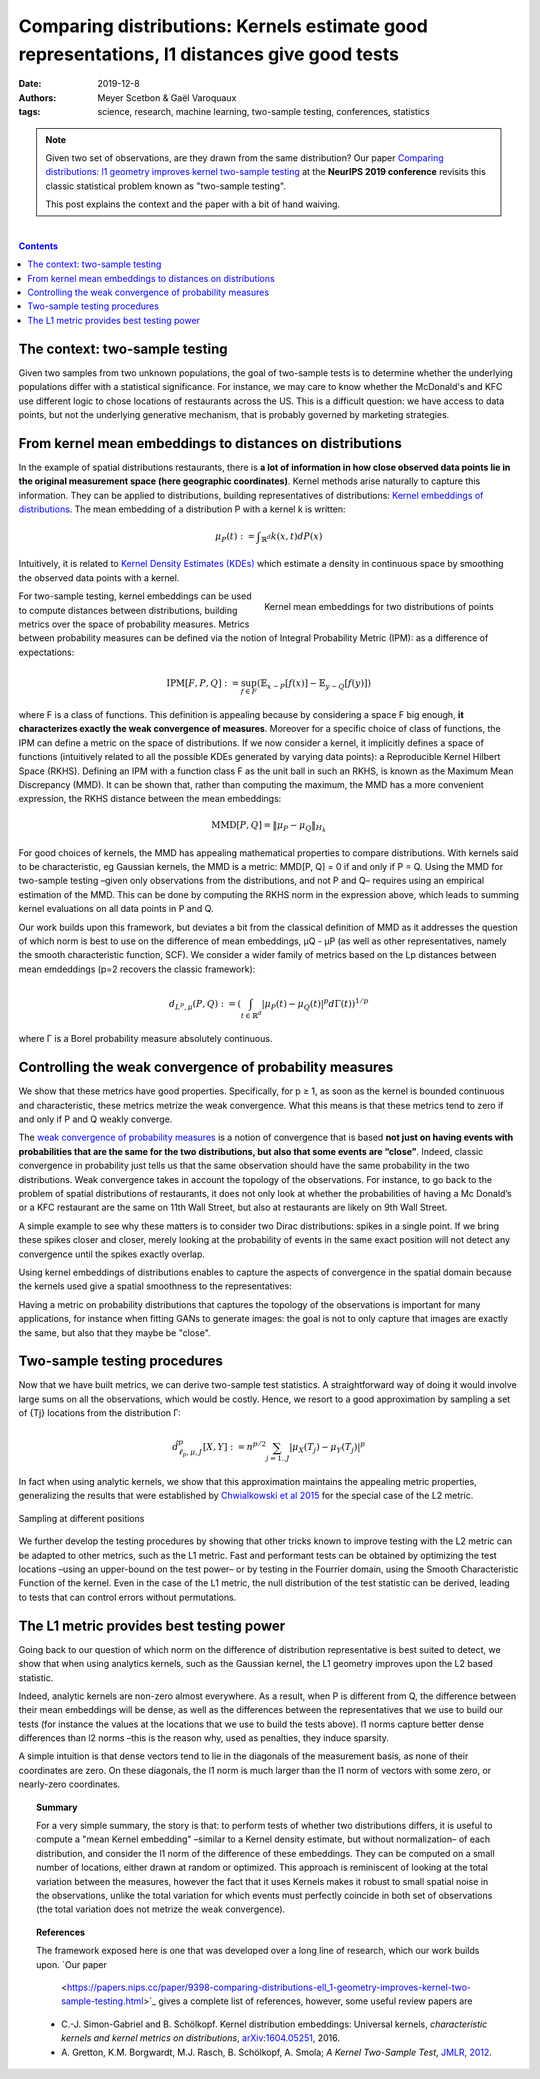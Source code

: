 ===============================================================================================================
Comparing distributions: Kernels estimate good representations, l1 distances give good tests
===============================================================================================================

:date: 2019-12-8
:authors: Meyer Scetbon & Gaël Varoquaux
:tags: science, research, machine learning, two-sample testing, conferences, statistics

.. note::

    Given two set of observations, are they drawn from the same
    distribution? Our paper `Comparing distributions: l1 geometry
    improves kernel two-sample testing
    <https://papers.nips.cc/paper/9398-comparing-distributions-ell_1-geometry-improves-kernel-two-sample-testing.html>`_
    at the **NeurIPS 2019 conference** revisits this classic statistical
    problem known as "two-sample testing".

    This post explains the context and the paper with a bit of hand
    waiving.

|

.. contents:: Contents
   :depth: 1



The context: two-sample testing
================================

Given two samples from two unknown populations, the goal of two-sample tests is
to determine whether the underlying populations differ with a statistical
significance. For instance, we may care to know whether the
McDonald's and KFC use different logic to chose locations of restaurants
across the US. This is a difficult question: we have access to data points,
but not the underlying generative mechanism, that is probably governed by
marketing strategies.

.. image:: attachments/comparing_distributions_l1/map_KFC_McDo_simple.png
   :width: 70%
   :align: center

From kernel mean embeddings to distances on distributions
==========================================================

In the example of spatial distributions restaurants,
there is **a lot of information in how close observed data
points lie in the original measurement space (here geographic coordinates)**.
Kernel methods arise naturally to capture this information. They can be
applied to distributions, building representatives of distributions:
`Kernel embeddings of distributions
<https://en.wikipedia.org/wiki/Kernel_embedding_of_distributions>`_. The
mean embedding of a distribution P with a kernel k is written:

.. math::
   \mu_P(t):= ∫_{\mathbb{R}^d}k(x,t)dP(x)

Intuitively, it is related to `Kernel Density Estimates (KDEs)
<https://en.wikipedia.org/wiki/Kernel_density_estimation>`_ which
estimate a density in continuous space by smoothing the observed data
points with a kernel.

.. figure:: attachments/comparing_distributions_l1/kde.jpg
   :align: right

   Kernel mean embeddings for two distributions of points

For two-sample testing, kernel embeddings can be used to compute distances
between distributions, building metrics over the space of probability
measures. Metrics between probability measures can be defined via the
notion of Integral Probability Metric (IPM): as a difference of
expectations:

.. math::
   \text{IPM}[F,P,Q]:=\sup_{f\in F}(\mathbb{E}_{x\sim
   P}\left[f(x)\right]-\mathbb{E}_{y\sim Q}\left[f(y)\right])

where F is a class of functions. This definition is appealing because by considering a space F big enough,
**it characterizes exactly the weak convergence 
of measures**.
Moreover for a specific choice of class of functions, the IPM can
define a metric on the space of distributions. If we now consider a kernel, it implicitly defines a
space of functions (intuitively related to all the possible KDEs
generated by varying data points): a Reproducible Kernel Hilbert Space
(RKHS). Defining an IPM with a function class F as the unit
ball in such an RKHS, is known as the Maximum Mean Discrepancy (MMD). It
can be shown that, rather than computing the maximum, the MMD has a more
convenient expression, the RKHS distance between the mean embeddings:

.. math::
   \text{MMD}[P,Q]=\Vert \mu_P-\mu_Q\Vert_{H_k}

For good choices of kernels, the MMD has appealing mathematical
properties to compare distributions. With kernels said to be
characteristic, eg Gaussian kernels, the MMD is a metric: MMD[P, Q] = 0
if and only if P = Q. Using the MMD for two-sample testing –given only
observations from the distributions, and not P and Q–  requires using an
empirical estimation of the MMD. This can be done by computing the RKHS
norm in the expression above, which leads to summing kernel evaluations
on all data points in P and Q.

Our work builds upon this framework, but deviates a bit from the
classical definition of MMD as it addresses the question of which norm is
best to use on the difference of mean embeddings, µQ - µP (as well as
other representatives, namely the smooth characteristic function, SCF).
We consider a wider family of metrics based on the Lp distances between
mean emdeddings (p=2 recovers the classic framework):

.. math::
   d_{L^p,\mu}(P,Q):=\left(\int_{t\in\mathbb{R}^d }|\mu_P(t)-\mu_Q(t)|^p d\Gamma(t)\right)^{1/p}

where Γ is a Borel probability measure absolutely continuous.

Controlling the weak convergence of probability measures
==========================================================

We show that these metrics have good properties. Specifically, for p ≥ 1,
as soon as the kernel is bounded continuous and characteristic, these
metrics metrize the weak convergence. What this means is that these
metrics tend to zero if and only if P and Q weakly converge.

The `weak convergence of probability measures
<https://en.wikipedia.org/wiki/Convergence_of_measures#Weak_convergence_of_measures>`_
is a notion of convergence that is based **not just on having events with 
probabilities that are the same for the two distributions, but also that some events are
“close”**. Indeed, classic convergence in probability just tells us that
the same observation should have the same probability in the two distributions. Weak convergence takes in account the topology of the
observations. For instance, to go back to the problem of spatial
distributions of restaurants, it does not only look at whether the
probabilities of having a Mc Donald’s or a KFC restaurant are the same on
11th Wall Street, but also at restaurants are likely on 9th Wall Street.

A simple example to see why these matters is to consider two Dirac
distributions: spikes in a single point. If we bring these spikes closer
and closer, merely looking at the probability of events in the same exact
position will not detect any convergence until the spikes exactly
overlap.


Using kernel embeddings of distributions enables to capture the aspects
of convergence in the spatial domain because the kernels used give a
spatial smoothness to the representatives:

.. image:: attachments/comparing_distributions_l1/converging_diracs.png
   :width: 70%
   :align: center


Having a metric on probability distributions that captures the topology
of the observations is important for many applications, for instance when
fitting GANs to generate images: the goal is not to only capture that
images are exactly the same, but also that they maybe be "close".


Two-sample testing procedures
==============================

Now that we have built metrics, we can derive two-sample test statistics.
A straightforward way of doing it would involve large sums on all the
observations, which would be costly. Hence, we resort to a good
approximation by sampling a set of {Tj} locations from the distribution
Γ:

.. math::

   \hat{d}^p_{\ell_p,\mu,J}[X,Y]:=n^{p/2}\sum_{j=1..J}|\mu_X(T_j)-\mu_Y(T_j)|^p

In fact when using analytic kernels, we show that this approximation maintains the appealing
metric properties, generalizing the results that were established by
`Chwialkowski et al 2015
<http://papers.nips.cc/paper/5685-fast-two-sample-testing-with-analytic-representations-of-probability-measures>`_
for the special case of the L2 metric.

.. figure:: attachments/comparing_distributions_l1/optimizing_position.png
   :width: 70%
   :align: center

   Sampling at different positions

We further develop the testing procedures by showing that other tricks
known to improve testing with the L2 metric can be adapted to other
metrics, such as the L1 metric. Fast and performant tests can be obtained
by optimizing the test locations –using an upper-bound on the test power–
or by testing in the Fourrier domain, using the Smooth Characteristic
Function of the kernel. Even in the case of the L1 metric, the null
distribution of the test statistic can be derived, leading to tests that
can control errors without permutations.

The L1 metric provides best testing power
==========================================

Going back to our question of which norm on the difference of
distribution representative is best suited to detect, we show that when
using analytics kernels, such as the Gaussian kernel, the L1 geometry
improves upon the L2 based statistic.

Indeed, analytic kernels are non-zero almost everywhere. As a result,
when P is different from Q, the difference between their mean embeddings
will be dense, as well as the differences between the representatives
that we use to build our tests (for instance the values at the locations
that we use to build the tests above). l1 norms capture better dense
differences than l2 norms –this is the reason why, used as penalties,
they induce sparsity.

.. image:: attachments/comparing_distributions_l1/l1_vs_l2.png
   :align: right
   :width: 150px

A simple intuition is that dense vectors tend to lie in the diagonals of
the measurement basis, as none of their coordinates are zero. On these
diagonals, the l1 norm is much larger than the l1 norm of vectors with
some zero, or nearly-zero coordinates.

.. topic:: **Summary**

   For a very simple summary, the story is that: to perform tests of
   whether two distributions differs, it is useful to compute a "mean
   Kernel embedding" –similar to a Kernel density estimate, but without
   normalization– of each distribution, and consider the l1 norm of the
   difference of these embeddings. They can be computed on a small number
   of locations, either drawn at random or optimized. This approach is
   reminiscent of looking at the total variation between the measures,
   however the fact that it uses Kernels makes it robust to small spatial
   noise in the observations, unlike the total variation for which events
   must perfectly coincide in both set of observations (the total
   variation does not metrize the weak convergence).

.. topic:: **References**

   The framework exposed here is one that was developed over a long line
   of research, which our work builds upon.
   `Our paper
    <https://papers.nips.cc/paper/9398-comparing-distributions-ell_1-geometry-improves-kernel-two-sample-testing.html>`_ gives a complete list of references, however, some useful review papers are

   * C.-J. Simon-Gabriel and B. Schölkopf. Kernel distribution
     embeddings: Universal kernels, *characteristic kernels and kernel
     metrics on distributions*, `arXiv:1604.05251
     <https://arxiv.org/abs/1604.0525>`_, 2016.

   * A. Gretton, K.M. Borgwardt, M.J. Rasch, B. Schölkopf, A. Smola; *A
     Kernel Two-Sample Test*, `JMLR, 2012
     <http://www.jmlr.org/papers/v13/gretton12a.html>`_.

